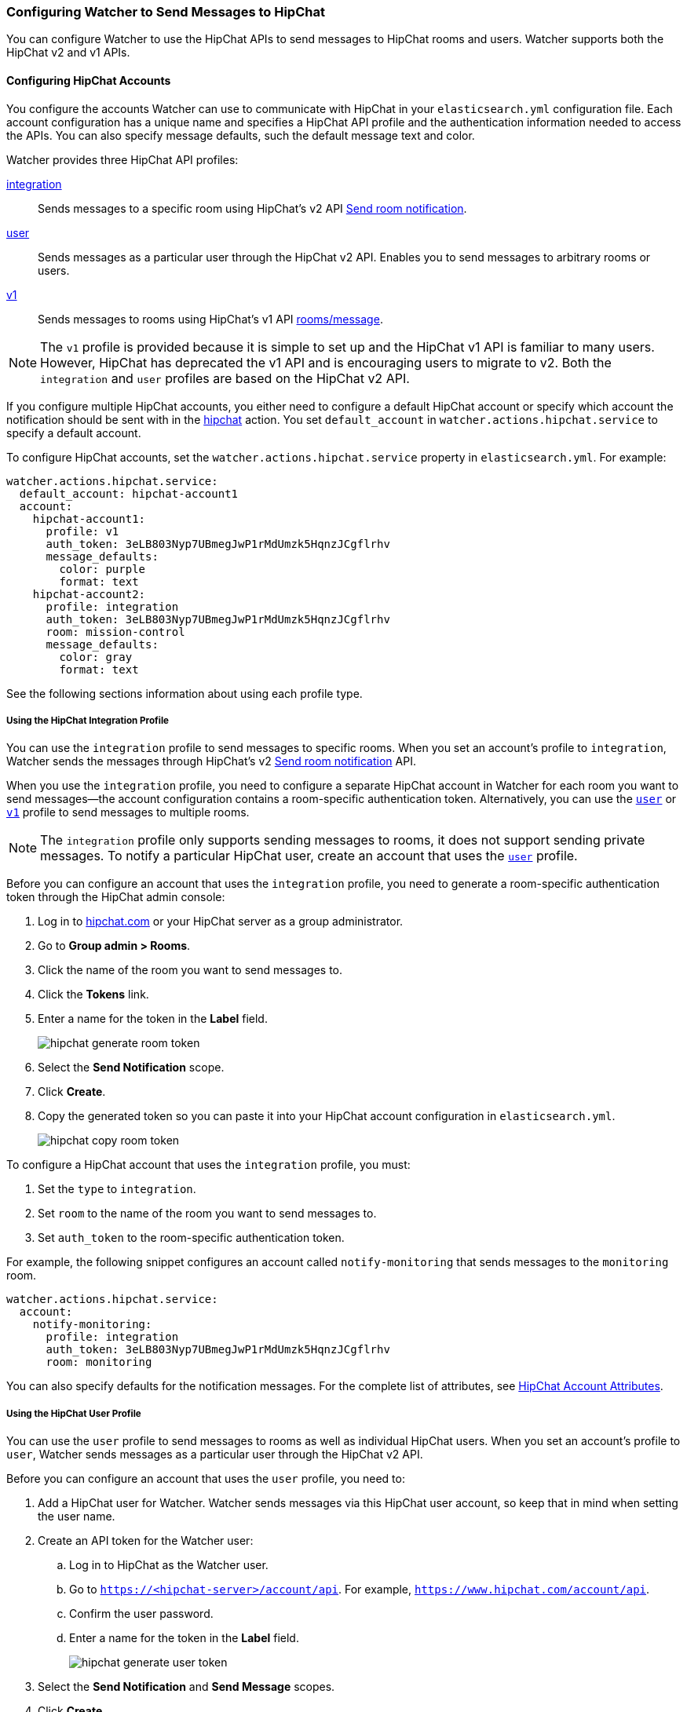 [[configuring-hipchat]]
=== Configuring Watcher to Send Messages to HipChat

You can configure Watcher to use the HipChat APIs to send messages to HipChat rooms and users.
Watcher supports both the HipChat v2 and v1 APIs.

[[hipchat-account]]
==== Configuring HipChat Accounts
You configure the accounts Watcher can use to communicate with HipChat in your `elasticsearch.yml` 
configuration file. Each account configuration has a unique name and specifies a HipChat API profile
and the authentication information needed to access the APIs. You can also specify message defaults, 
such the default message text and color.

Watcher provides three HipChat API profiles:

<<hipchat-api-integration,integration>> :: Sends messages to a specific room using HipChat's 
v2 API https://www.hipchat.com/docs/apiv2/method/send_room_notification[Send room notification].
<<hipchat-api-user, user>> :: Sends messages as a particular user through the HipChat v2 API. 
Enables you to send messages to arbitrary rooms or users. 
<<hipchat-api-v1, v1>> :: Sends messages to rooms using HipChat's v1 API  
https://www.hipchat.com/docs/api/method/rooms/message[rooms/message]. 

NOTE: The `v1` profile is provided because it is simple to set up and the HipChat v1 API is familiar  
to many users. However, HipChat has deprecated the v1 API and is encouraging users to migrate to 
v2. Both the `integration` and `user` profiles are based on the HipChat v2 API.

If you configure multiple HipChat accounts, you either need to configure a default HipChat account
or specify which account the notification should be sent with in the <<actions-hipchat, hipchat>> 
action. You set `default_account` in `watcher.actions.hipchat.service` to specify a default account.

To configure HipChat accounts, set the `watcher.actions.hipchat.service` property in 
`elasticsearch.yml`. For example:

[source,yaml]
--------------------------------------------------
watcher.actions.hipchat.service:
  default_account: hipchat-account1
  account:
    hipchat-account1:
      profile: v1
      auth_token: 3eLB803Nyp7UBmegJwP1rMdUmzk5HqnzJCgflrhv
      message_defaults:
        color: purple
        format: text
    hipchat-account2:
      profile: integration
      auth_token: 3eLB803Nyp7UBmegJwP1rMdUmzk5HqnzJCgflrhv
      room: mission-control
      message_defaults:
        color: gray
        format: text
--------------------------------------------------

See the following sections information about using each profile type.

[[hipchat-api-integration]]
===== Using the HipChat Integration Profile

You can use the `integration` profile to send messages to specific rooms. When you set an 
account's profile to `integration`, Watcher sends the messages through HipChat's v2 
https://www.hipchat.com/docs/apiv2/method/send_room_notification[Send room notification] API.

When you use the `integration` profile, you need to configure a separate HipChat account in 
Watcher for each room you want to send messages--the account configuration contains a 
room-specific authentication token. Alternatively, you can use the  <<hipchat-api-user, `user`>> 
or <<hipchat-api-v1, `v1`>> profile to send messages to multiple rooms.

NOTE: The `integration` profile only supports sending messages to rooms, it does not 
support sending private messages. To notify a particular HipChat user, create an account
that uses the <<hipchat-api-user, `user`>> profile.

Before you can configure an account that uses the `integration` profile, you need to generate a 
room-specific authentication token through the HipChat admin console:

. Log in to http://hipchat.com[hipchat.com] or your HipChat server as a group administrator.
. Go to *Group admin > Rooms*.
. Click the name of the room you want to send messages to.
. Click the *Tokens* link.
. Enter a name for the token in the *Label* field.
+
image::images/hipchat-generate-room-token.jpg[]
. Select the *Send Notification* scope.
. Click *Create*.
. Copy the generated token so you can paste it into your HipChat account configuration in 
`elasticsearch.yml`. 
+
image::images/hipchat-copy-room-token.jpg[]

To configure a HipChat account that uses the `integration` profile, you must:

. Set the `type` to `integration`.
. Set `room` to the name of the room you want to send messages to.
. Set `auth_token` to the room-specific authentication token.

For example, the following snippet configures an account called `notify-monitoring` that
sends messages to the `monitoring` room.

[source,yaml]
--------------------------------------------------
watcher.actions.hipchat.service:
  account:
    notify-monitoring: 
      profile: integration
      auth_token: 3eLB803Nyp7UBmegJwP1rMdUmzk5HqnzJCgflrhv
      room: monitoring
--------------------------------------------------

You can also specify defaults for the notification messages. For the complete list of attributes,
see <<hipchat-account-attributes, HipChat Account Attributes>>.

[[hipchat-api-user]]
===== Using the HipChat User Profile

You can use the `user` profile to send messages to rooms as well as individual HipChat users. 
When you set an account's profile to `user`, Watcher sends messages as a particular user 
through the HipChat v2 API.

Before you can configure an account that uses the `user` profile, you need to:

. Add a HipChat user for Watcher. Watcher sends messages via this HipChat user account, so
keep that in mind when setting the user name. 
. Create an API token for the Watcher user:
.. Log in to HipChat as the Watcher user.
.. Go to `https://<hipchat-server>/account/api`. For example, `https://www.hipchat.com/account/api`.
.. Confirm the user password.
.. Enter a name for the token in the *Label* field.
+
image::images/hipchat-generate-user-token.jpg[]
. Select the *Send Notification* and *Send Message* scopes.
. Click *Create*.
. Copy the generated token so you can paste it into your HipChat account configuration in 
`elasticsearch.yml`. 
+
image::images/hipchat-copy-room-token.jpg[]

To configure a HipChat account that uses the `user` profile, you must:

. Set the `type` to `user`.
. Set `user` to the email address associated with the Watcher user.
. Set `auth_token` to the Watcher user's authentication token.

For example, the following snippet configures an account called `notify-monitoring` that
sends messages to the `monitoring` room.

[source,yaml]
--------------------------------------------------
watcher.actions.hipchat.service:
  account:
    notify-monitoring: 
      profile: user
      user: watcher-user@example.com
      auth_token: 3eLB803Nyp7UBmegJwP1rMdUmzk5HqnzJCgflrhv
--------------------------------------------------

You can also specify defaults for the notification messages. For the complete list of attributes,
see <<hipchat-account-attributes, HipChat Account Attributes>>.

[[hipchat-api-v1]]
===== Using the HipChat v1 Profile

You can use the `v1` profile to send messages to particular rooms. 
When you set an account's profile to `v1`, Watcher sends the messages through HipChat's v1 
https://www.hipchat.com/docs/api/method/rooms/message[rooms/message] API.

WARNING: The `v1` profile uses a deprecated API that is expected to be removed by HipChat in the 
future.

The `v1` profile only supports sending messages to rooms, it does not 
support sending private messages. To notify a particular HipChat user, create an account
that uses the <<hipchat-api-user, `user`>> profile.

Before you can configure an account that uses the `v1` profile, you need to generate a `v1` API 
token:

. Log in to your HipChat server as a group admin. 
. Go to `https://<hipchat-server>/admin/api`. For example, `https://hipchat.com/admin/api`.
. Confirm your admin password.
. Select the *Notification* type.
+
image::images/hipchat-generate-v1-token.jpg[]
. Enter a name for the token in the *Label* field.
. Click *Create*.
. Copy the generated token so you can paste it into your HipChat account configuration in 
`elasticsearch.yml`. 
+
image::images/hipchat-copy-v1-token.jpg[]

To configure a HipChat account that uses the `user` profile, you simply:

. Set the `type` to `v1`.
. Set `auth_token` to the v1 authentication token you generated.

For example, the following snippet configures an account called `notify-monitoring`:

[source,yaml]
--------------------------------------------------
watcher.actions.hipchat.service:
  account:
    notify-monitoring:
      profile: v1
      auth_token: 3eLB803Nyp7UBmegJwP1rMdUmzk5HqnzJCgflrhv
--------------------------------------------------

You can also specify defaults for the notification messages. For the complete list of attributes,
see <<hipchat-account-attributes, HipChat Account Attributes>>.

[[hipchat-account-attributes]]
==== HipChat Account Attributes

|======
| Name                     |Required | Default         | Description
| `profile`                | yes     | -               | The HipChat account profile to use: 
                                                        `integration`, `user`, or `v1`.
| `auth_token`             | yes     | -               | The authentiation token to use to access 
                                                         the HipChat API. 
| `host`                   | no      | api.hipchat.com | The HipChat server hostname. 
| `port`                   | no      | 443             | The HipChat server port number.
| `room`                   | no      | _               | The room you want to send messages to. 
                                                         Must be specified if the `profile` is set 
                                                         to `integration`. Not valid for  the 
                                                         `user` or `vi` profiles.
| `user   `                | no      | -               | The HipChat user account to use to send 
                                                         messages. Specified as an email 
                                                         address. Must be specified if the 
                                                         `profile` is set to `user`. Not valid for  
                                                         the `integration` or `v1` profiles.
| `message.format`         | no      | `html`          | The format of the message: `text` or `html`.
| `message.color`          | no      | `yellow`        | The background color of the notification in 
                                                         the room
| `message.notify`         | no      | `false`         | Indicates whether people in the room should be 
                                                         actively notified
|======